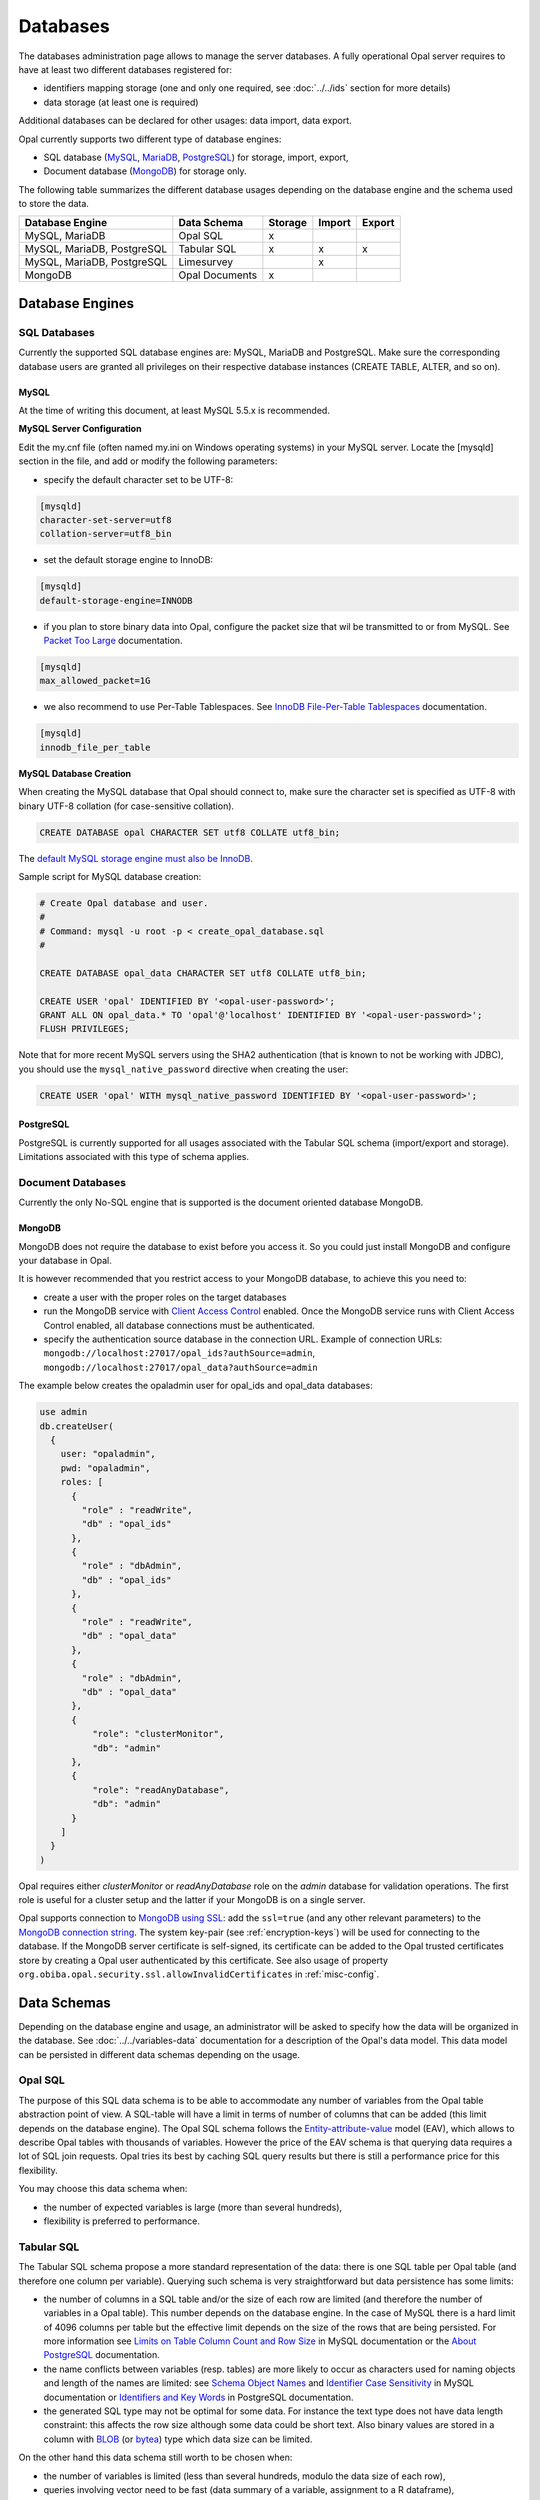 Databases
=========

The databases administration page allows to manage the server databases. A fully operational Opal server requires to have at least two different databases registered for:

* identifiers mapping storage (one and only one required, see :doc:`../../ids` section for more details)
* data storage (at least one is required)

Additional databases can be declared for other usages: data import, data export.

Opal currently supports two different type of database engines:

* SQL database (`MySQL <https://www.mysql.com/>`_, `MariaDB <https://mariadb.org/>`_, `PostgreSQL <https://mariadb.org/>`_) for storage, import, export,
* Document database (`MongoDB <https://www.mongodb.org/>`_) for storage only.

The following table summarizes the different database usages depending on the database engine and the schema used to store the data.

=========================== =============== ======= ======= =======
Database Engine             Data Schema     Storage Import  Export
=========================== =============== ======= ======= =======
MySQL, MariaDB              Opal SQL        x
MySQL, MariaDB, PostgreSQL  Tabular SQL     x       x       x
MySQL, MariaDB, PostgreSQL  Limesurvey              x
MongoDB                     Opal Documents  x
=========================== =============== ======= ======= =======

Database Engines
----------------

SQL Databases
~~~~~~~~~~~~~

Currently the supported SQL database engines are: MySQL, MariaDB and PostgreSQL. Make sure the corresponding database users are granted all privileges on their respective database instances (CREATE TABLE, ALTER, and so on).

MySQL
^^^^^

At the time of writing this document, at least MySQL 5.5.x is recommended.

**MySQL Server Configuration**

Edit the my.cnf file (often named my.ini on Windows operating systems) in your MySQL server. Locate the [mysqld] section in the file, and add or modify the following parameters:

* specify the default character set to be UTF-8:

.. code-block:: text

  [mysqld]
  character-set-server=utf8
  collation-server=utf8_bin

* set the default storage engine to InnoDB:


.. code-block:: text

  [mysqld]
  default-storage-engine=INNODB

* if you plan to store binary data into Opal, configure the packet size that wil be transmitted to or from MySQL. See `Packet Too Large <http://dev.mysql.com/doc/refman/5.5/en/packet-too-large.html>`_ documentation.


.. code-block:: text

  [mysqld]
  max_allowed_packet=1G

* we also recommend to use Per-Table Tablespaces. See `InnoDB File-Per-Table Tablespaces <http://dev.mysql.com/doc/refman/5.5/en/innodb-multiple-tablespaces.html>`_ documentation.


.. code-block:: text

  [mysqld]
  innodb_file_per_table

**MySQL Database Creation**

When creating the MySQL database that Opal should connect to, make sure the character set is specified as UTF-8 with binary UTF-8 collation (for case-sensitive collation).


.. code-block:: sql

  CREATE DATABASE opal CHARACTER SET utf8 COLLATE utf8_bin;

The `default MySQL storage engine must also be InnoDB <http://dev.mysql.com/doc/refman/5.5/en/innodb-default-se.html>`_.

Sample script for MySQL database creation:

.. code-block:: sql

  # Create Opal database and user.
  #
  # Command: mysql -u root -p < create_opal_database.sql
  #

  CREATE DATABASE opal_data CHARACTER SET utf8 COLLATE utf8_bin;

  CREATE USER 'opal' IDENTIFIED BY '<opal-user-password>';
  GRANT ALL ON opal_data.* TO 'opal'@'localhost' IDENTIFIED BY '<opal-user-password>';
  FLUSH PRIVILEGES;

Note that for more recent MySQL servers using the SHA2 authentication (that is known to not be working with JDBC), you should use the ``mysql_native_password`` directive when creating the user:

.. code-block:: sql

  CREATE USER 'opal' WITH mysql_native_password IDENTIFIED BY '<opal-user-password>';

PostgreSQL
^^^^^^^^^^

PostgreSQL is currently supported for all usages associated with the Tabular SQL schema (import/export and storage). Limitations associated with this type of schema applies.

Document Databases
~~~~~~~~~~~~~~~~~~

Currently the only No-SQL engine that is supported is the document oriented database MongoDB.

MongoDB
^^^^^^^

MongoDB does not require the database to exist before you access it. So you could just install MongoDB and configure your database in Opal.

It is however recommended that you restrict access to your MongoDB database, to achieve this you need to:

* create a user with the proper roles on the target databases
* run the MongoDB service with `Client Access Control <http://docs.mongodb.org/manual/tutorial/enable-authentication/>`_ enabled. Once the MongoDB service runs with Client Access Control enabled, all database connections must be authenticated.
* specify the authentication source database in the connection URL. Example of connection URLs: ``mongodb://localhost:27017/opal_ids?authSource=admin``, ``mongodb://localhost:27017/opal_data?authSource=admin``

The example below creates the opaladmin user for opal_ids and opal_data databases:

.. code-block:: javascript

  use admin
  db.createUser(
    {
      user: "opaladmin",
      pwd: "opaladmin",
      roles: [
        {
          "role" : "readWrite",
          "db" : "opal_ids"
        },
        {
          "role" : "dbAdmin",
          "db" : "opal_ids"
        },
        {
          "role" : "readWrite",
          "db" : "opal_data"
        },
        {
          "role" : "dbAdmin",
          "db" : "opal_data"
        },
        {
            "role": "clusterMonitor",
            "db": "admin"
        },
        {
            "role": "readAnyDatabase",
            "db": "admin"
        }
      ]
    }
  )

Opal requires either *clusterMonitor* or *readAnyDatabase* role on the *admin* database for validation operations. The first role is useful for a cluster setup and the latter if your MongoDB is on a single server.

Opal supports connection to `MongoDB using SSL <https://docs.mongodb.com/manual/tutorial/configure-ssl/>`_: add the ``ssl=true`` (and any other relevant parameters) to the `MongoDB connection string <https://docs.mongodb.com/manual/reference/connection-string/>`_. The system key-pair (see :ref:`encryption-keys`) will be used for connecting to the database. If the MongoDB server certificate is self-signed, its certificate can be added to the Opal trusted certificates store by creating a Opal user authenticated by this certificate. See also usage of property ``org.obiba.opal.security.ssl.allowInvalidCertificates`` in :ref:`misc-config`.

Data Schemas
------------

Depending on the database engine and usage, an administrator will be asked to specify how the data will be organized in the database. See :doc:`../../variables-data` documentation for a description of the Opal's data model. This data model can be persisted in different data schemas depending on the usage.

.. _opal-sql:

Opal SQL
~~~~~~~~

The purpose of this SQL data schema is to be able to accommodate any number of variables from the Opal table abstraction point of view. A SQL-table will have a limit in terms of number of columns that can be added (this limit depends on the database engine). The Opal SQL schema follows the `Entity-attribute-value <https://en.wikipedia.org/wiki/Entity%E2%80%93attribute%E2%80%93value_model>`_ model (EAV), which allows to describe Opal tables with thousands of variables. However the price of the EAV schema is that querying data requires a lot of SQL join requests. Opal tries its best by caching SQL query results but there is still a performance price for this flexibility.

You may choose this data schema when:

* the number of expected variables is large (more than several hundreds),
* flexibility is preferred to performance.

.. _tabular-sql:

Tabular SQL
~~~~~~~~~~~

The Tabular SQL schema propose a more standard representation of the data: there is one SQL table per Opal table (and therefore one column per variable). Querying such schema is very straightforward but data persistence has some limits:

* the number of columns in a SQL table and/or the size of each row are limited (and therefore the number of variables in a Opal table). This number depends on the database engine. In the case of MySQL there is a hard limit of 4096 columns per table but the effective limit depends on the size of the rows that are being persisted. For more information see `Limits on Table Column Count and Row Size <http://dev.mysql.com/doc/refman/5.6/en/column-count-limit.html>`_ in MySQL documentation or the `About PostgreSQL <http://www.postgresql.org/about/>`_ documentation.
* the name conflicts between variables (resp. tables) are more likely to occur as characters used for naming objects and length of the names are limited: see `Schema Object Names <https://dev.mysql.com/doc/refman/5.0/en/identifiers.html>`_ and `Identifier Case Sensitivity <https://dev.mysql.com/doc/refman/5.0/en/identifiers.html>`_ in MySQL documentation or `Identifiers and Key Words <https://dev.mysql.com/doc/refman/5.0/en/identifiers.html>`_ in PostgreSQL documentation.
* the generated SQL type may not be optimal for some data. For instance the text type does not have data length constraint: this affects the row size although some data could be short text. Also binary values are stored in a column with `BLOB <https://dev.mysql.com/doc/refman/5.0/en/blob.html>`_ (or `bytea <http://www.postgresql.org/docs/9.0/static/datatype-binary.html>`_) type which data size can be limited.

On the other hand this data schema still worth to be chosen when:

* the number of variables is limited (less than several hundreds, modulo the data size of each row),
* queries involving vector need to be fast (data summary of a variable, assignment to a R dataframe),
* import of an existing SQL table,
* export to a SQL table.

Opal offers to specify some settings for this schema:


.. list-table::
   :header-rows: 1

   * - Setting
     - Description
     - Remark
   * - Entity Identifier Column
     - | Name of the column containing the identifier of the entity in the SQL-table. This column will not be considered as a variable.
       | This identifier column is a primary key, i.e. there must be only one row with a given identifier (same rule applies to a CSV file).
       | Only the SQL-tables having this column can be mapped to a Opal table.
     - | Required, value is *opal_id* when usage is
       | *storage*.
   * - Creation Timestamp Column
     - | Name of the column holding the timestamp of the creation of a row in the SQL-table. This is a purely informative information that
       | makes sense only when data are subsequently updated.
     - | Optional, value is *opal_created* when usage is
       | *storage*.
   * - Update Timestamp Column
     - | Name of the column holding the timestamp of the last modification date of a row in the SQL-table. This information can be useful
       | when performing an incremental import (only new or updated rows are imported).
     - | Optional, recommended for *import*/*export*, value
       | is *opal_updated* when usage is *storage*.
   * - With variables description tables
     - | In addition to the SQL tables of data, the data dictionary can be persisted in other SQL tables: value_tables, variables,
       | variable_attributes, categories and category_attributes. This allow to have fully described data (otherwise the data dictionary is
       | limited to the column names and SQL types).
     - | Optional, recommended for *import*/*export*,
       | selected when usage is *storage*.
   * - Default Entity Type
     - When there is no variables description tables, this setting specifies the entity type of the tables that are discovered.
     - Required.

The mapping beween the `SQL types <http://docs.oracle.com/javase/8/docs/api/java/sql/Types.html>`_ and the Opal value types is the following:

====================================== =================
SQL Type                               Value Type
====================================== =================
BIGINT, INTEGER, SMALLINT, TINYIN      integer
DECIMAL, DOUBLE, FLOAT, NUMERIC, REAL  decimal
DATE                                   date
TIMESTAMP                              datetime
BIT, BOOLEAN                           boolean
BLOB, LONGVARBINARY, VARBINARY, BINARY binary
anything else                          text
====================================== =================

Limesurvey
~~~~~~~~~~

Opal is able to read directly the SQL data schema of a `Limesurvey <https://www.limesurvey.org/>`_ server. Opal will detect the completed interviews and will import the new and updated ones. The variables are also extracted from the Limesurvey questionnaire.

Operations
----------

Register
~~~~~~~~

Registering a database requires to specify:

* the database engine,
* a unique name for identification when creating a project or importing/exporting,
* the connection details: jdbc url and credentials (user name, password),
* the usage (applies to SQL database engine only),
* the data schema (applies to SQL database engine only, choice is limited by selected usage),
* optional properties (key, value pairs).

Depending on the database engine, the declared usage and the data schema some options may be available or not.

Several databases can be registered for storage usage. All databases support the persistence of multiple projects. At project creation, the database where the project's data will be persisted is to be chosen.

Unregister
~~~~~~~~~~

A database used for storage cannot be unregistered if there are still projects linked to it. If this is the case, remove or archive the corresponding projects and then unregister the database (any remaining data will be untouched).

Edit
~~~~

Limited edition of the database is possible when a database is in production.

Test
~~~~

Opal server reports the result of a connection attempt. This allows to validate the connection url and credentials. This does not verifies that the database permissions are appropriate for the declared usage.
